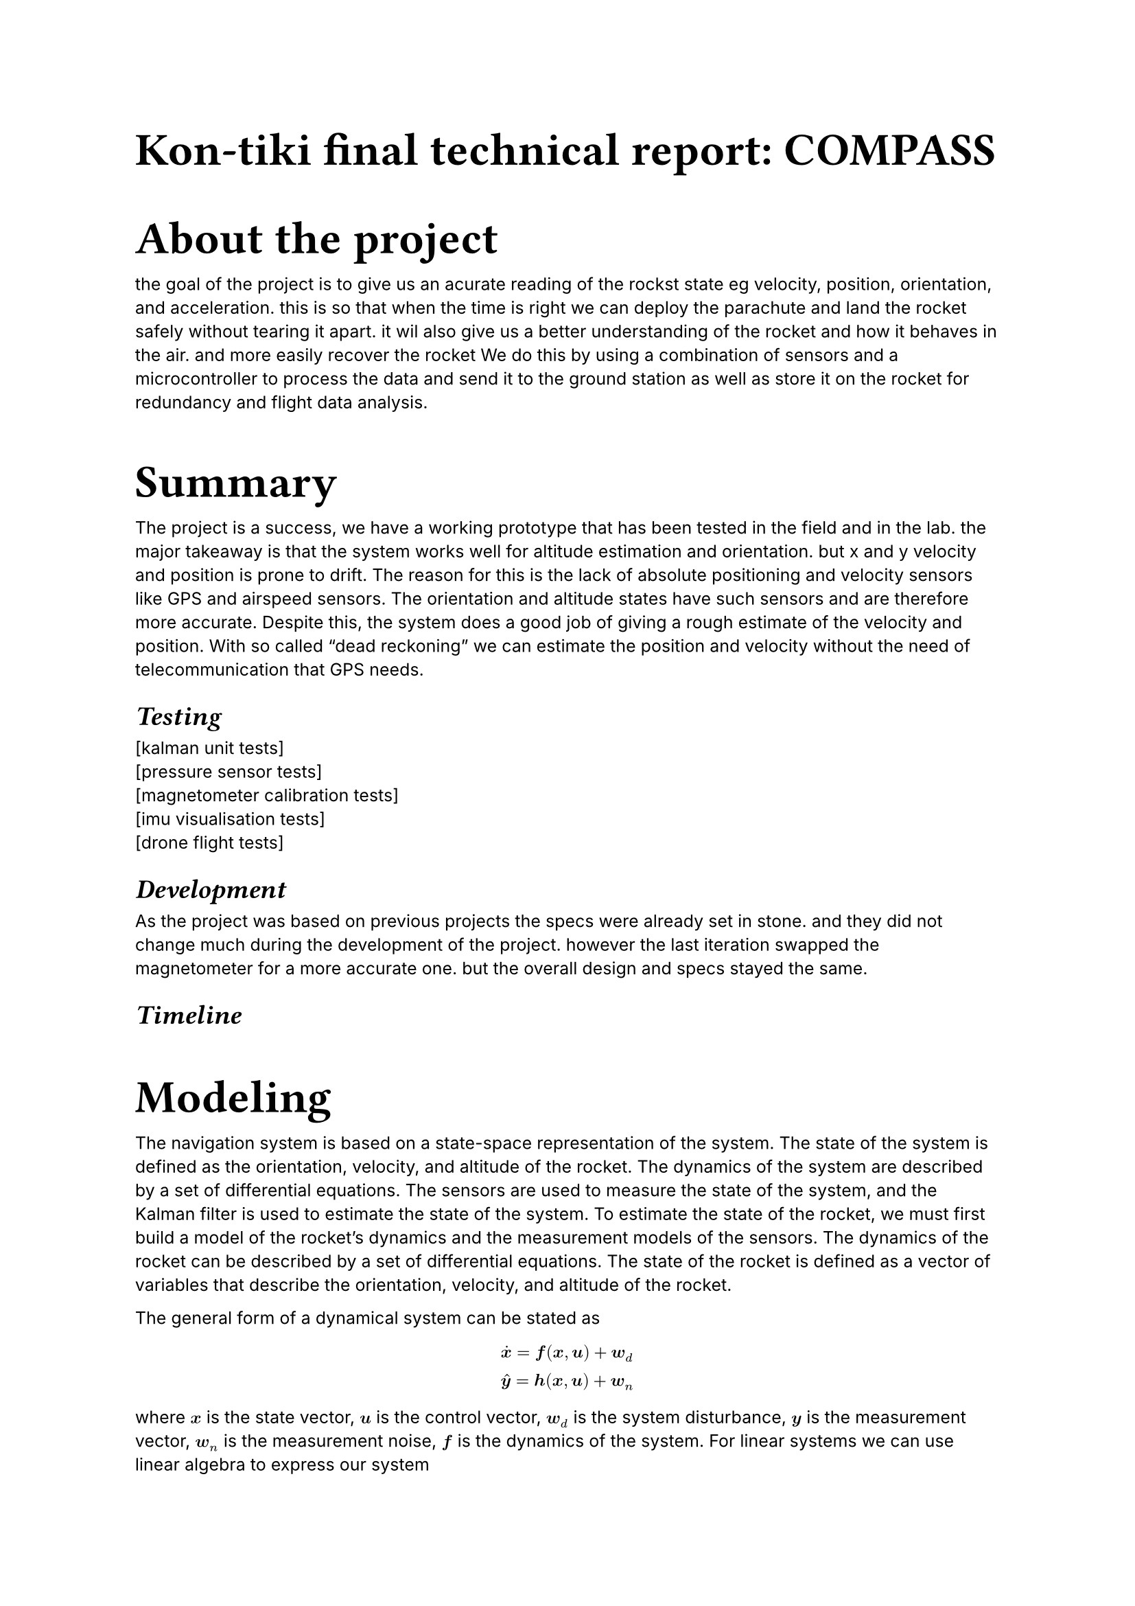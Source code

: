 #show raw: set text(
    font: "SplineSansM Nerd Font",
    weight: "medium",
)

#show heading.where(
  level: 1
): it => [
  #set text(size: 24pt, font: "DM Sans", weight: "bold")
  #block(it)
]

#show heading.where(
  level: 2
): it => [
  #set text(size: 14pt, font: "DM Sans", weight: "bold")
  #block(emph(it))
]

#show heading.where(
  level: 3
): it => [
  #set text(size: 10pt, font: "DM Sans", weight: "bold")
  #block(emph(it))
]

#let mbf(input) = {$upright(bold(#input))$}

#set text(
  font: "inter",
  size: 9pt,
)


= Kon-tiki final technical report: COMPASS

= About the project
the goal of the project is to give us an acurate reading of the rockst state eg velocity, position, orientation, and acceleration.
this is so that when the time is right we can deploy the parachute and land the rocket safely without tearing it apart.
it wil also give us a better understanding of the rocket and how it behaves in the air. and more easily recover the rocket
We do this by using a combination of sensors and a microcontroller to process the data and send it to the ground station
as well as store it on the rocket for redundancy and flight data analysis.

= Summary
The project is a success, we have a working prototype that has been tested in the field and in the lab.
the major takeaway is that the system works well for altitude estimation and orientation. but x and y velocity and position
is prone to drift. The reason for this is the lack of absolute positioning and velocity sensors like GPS and airspeed sensors.
The orientation and altitude states have such sensors and are therefore more accurate. Despite this, the system does a good job
of giving a rough estimate of the velocity and position. With so called "dead reckoning" we can estimate the position and velocity
without the need of telecommunication that GPS needs.

== Testing
[kalman unit tests]\
[pressure sensor tests]\
[magnetometer calibration tests]\
[imu visualisation tests]\
[drone flight tests]


== Development
As the project was based on previous projects the specs were already set in stone.
and they did not change much during the development of the project.
however the last iteration swapped the magnetometer for a more accurate one.
but the overall design and specs stayed the same.

== Timeline

// #figure(
//   image( "timeline.png", width: 90%)
// )

= Modeling
The navigation system is based on a state-space representation of the system.
The state of the system is defined as the orientation, velocity, and altitude of the rocket.
The dynamics of the system are described by a set of differential equations.
The sensors are used to measure the state of the system, and the Kalman filter is used to estimate the state of the system.
To estimate the state of the rocket, we must first build a model of the rocket's dynamics and
the measurement models of the sensors.
The dynamics of the rocket can be described by a set of differential equations.
The state of the rocket is defined as a vector of variables that describe the orientation,
velocity, and altitude of the rocket.

The general form of a dynamical system can be stated as
$ 
  &accent(bold(x),dot) = bold(f)(bold(x),bold(u)) + bold(w)_d\
  &accent(bold(y),hat) = bold(h(x,u)) + bold(w)_n\
$
where $bold(x)$ is the state vector, $bold(u)$ is the control vector, $bold(w)_d$ is the system disturbance,
$bold(y)$ is the measurement vector, $bold(w)_n$ is the measurement noise, $bold(f)$ is the dynamics of the system.
For linear systems we can use linear algebra to express our system
$
  &accent(bold(x),dot) = bold(F x + B u ) + bold(w)_d\
  &accent(bold(y),hat) = bold(H x + D u + w)_n
$
we can also descreteize our system (which is what we must do in order 
to use our computer algorithms)
#set math.equation(numbering: "(1)")
$
  &bold(x)_(t+1) = bold(f)_d (bold(x)_t,bold(u)_t) + bold(w)_d\
  &accent(bold(y),hat)_(t) = bold(h)_d (bold(x)_t, bold(u)_t) + bold(w)_n\
  \
  &"in the linear case"\
  &bold(x)_(t+1)= bold(F)_d bold(x)_t + bold(B)_d bold(u)_t + bold(w)_d\
  &accent(bold(y),hat)_(t) = bold(H)_d bold(x)_t + bold(D)_d bold(u)_t + bold(w)_n
$
#set math.equation(numbering: none)

in our case the vector $bold(u)$ is $0$ since we have no controll over the
rocket as far as the navigation system is concerned.
The state vector $bold(x)$ is defined as
$
  bold(x) = &vec(
    "orientation" in RR^4,
    "velocity" in RR^3,
    "altitude" in RR,
  )
$

== Coordinate systems
Before we can define the state of the rocket, we must agree upon the coordinate systems.
There are a some popular ones such as the NED (North-East-Down) and ENU (East-North-Up).
These coordinate systems define the choice of basis vectors (the directions of the axes).


We use the ENU coordinate system where the x-axis points east, the y-axis points north,
and the z-axis points up.

== Orientation and quaternions

The orientation of the rocket is represented by a quaternion.
A quaternion can be thought of as an
extenstion of complex numbers. It can be used to represent rotations and orientations
in 3D space, depending on the context.
The quaternion is defined as 
$
bold(q) = a + b mbf(i) + c mbf(j) + d mbf(k)
$
where $a,b,c,d$ are real numbers and $mbf(i),mbf(j),mbf(k)$ are the imaginary units.
It can be efficiently represented on a computer as a 4D vector.
$
  bold(q) = &vec(
    a,
    b,
    c,
    d,
  )
$
Without diving too deep into the math, the quaternion can be used to represent a rotation
$
  accent(bold(v),hat) = bold(q) bold(v) bold(q)^(-1)
$
$accent(bold(v),hat)$ is the result of rotating $bold(v)$ by $bold(q)$.
where $bold(v)$ and $accent(bold(v),hat)$ is 3D vectors expressed as a quaternion with the 
scalar part being $0$.
$
  bold(v) = &vec(
    0,
    v_1,
    v_2,
    v_3,
  ) quad quad
  accent(bold(v),hat) = &vec(
    0,
    accent(v,hat)_1,
    accent(v,hat)_2,
    accent(v,hat)_3,
  )
$
In this example we have used the complex conjuate and the quaternion multiplication operations.
=== Quaternion conjugate
For a unit quaternion the inverse is equal to the conjugate $bold(q)^(-1) = accent(bold(q),-)$
$
  accent(bold(q),-) = &vec(
    a,
    -b,
    -c,
    -d,
  )
$

=== Quaterinion multiplication
$
  bold(q)_1 bold(q)_2 = &vec(
    a_1 a_2 - b_1 b_2 - c_1 c_2 - d_1 d_2,
    a_1 b_2 + b_1 a_2 + c_1 d_2 - d_1 c_2,
    a_1 c_2 - b_1 d_2 + c_1 a_2 + d_1 b_2,
    a_1 d_2 + b_1 c_2 - c_1 b_2 + d_1 a_2,
  )
$
This operation is in general not commutative. so the order of the
quaternions matter $bold(q)_1bold(q)_2 eq.not bold(q)_2bold(q)_1$. But it is associative meaning that $(bold(q)_1 bold(q)_2) bold(q)_3 = bold(q)_1 (bold(q)_2 bold(q)_3)$.

=== Quaterinion normalization
The magnitude of a quaternion is defined as
$
  abs(abs(bold(q))) = sqrt(bold(q)accent(bold(q),-)) = sqrt(accent(bold(q),-)bold(q)) = sqrt(a^2 + b^2 + c^2 + d^2)
$
we want to _normalize_ the quaternion so that it has a magnitude of $1$, and consequently
$
  bold(q)accent(bold(q),-) = abs(abs(bold(q)))^2 = 1
$
we can normalize the quaternion by dividing it by its magnitude
$
  bold(q)_u = bold(q) / abs(abs(bold(q)))
$

=== Quaterinion kinematics
The derivative of a quaternion is defined as
$
  accent(bold(q),dot) = 1/2 bold(q) bold(omega)
$
where $bold(omega)$ is the angular velocity of our system. By using a gyro sensor, we can
obtain $omega = &vec(0, omega_x, omega_y, omega_z)$
With this equation, we can
integrate the angular velocity to get the orientation of the rocket.
$
  bold(q)_(t+1) = bold(q)_t + 1/2 bold(q) bold(omega) dif t
$

== Velocity and altitude

The velocity of the rocket is represented as a 3D vector
$
  bold(v) = &vec(
    v_x,
    v_y,
    v_z,
  )
$
the velocity is obtained by integrating the acceleration of the rocket.
However, we want the velocity in respect to the world frame, and thus we 
cannot directly integrate each component of the acceleration in a decoupled manner.
What if the rocket is tilted say along the x-axis? In this case, the acceleration along the z-axis
will also have a component along the x-axis in the world frame. The rocket frame is rotated with respect to the world frame.
To combat this, we must find a mapping or a translation if you will, between the rocket frame and the world frame.
Lucky for us, we have the quaternion that can be used to rotate the acceleration vector to the world frame.
So the velocity is obtained by integrating the acceleration in the world frame.
$
  bold(v)_(t+1) = bold(v)_t + bold(q) bold(a) accent(bold(q),-) dif t
$
Finally, the altitude is a scalar donoting the height of the rocket above the sea level in meters.
We can simply integrate the velocity along the z-axis to get the altitude.
$
  z_(t+1) = z_t + v_z dif t
$

== Dynamics

As we have seen, the dynamics is governed by the following equations
$
  bold(f(x,u)) =  &vec(
    bold(q)_(t+1) = bold(q)_t + 1/2 bold(q) bold(omega) dif t,
    bold(v)_(t+1) = bold(v)_t + bold(q) bold(a) accent(bold(q),-) dif t,
    z_(t+1) = z_t + v_z dif t
  )
$
we can think of the input $bold(u)$ as beeing our $bold(omega)$ and $bold(a)$ from the sensors.

=== Orientation dynamics

Lets first consider the orientation part. This equation is in fact
a linear equation in the state variable $bold(q)$, However,
We want to express the equation in a matrix-vector multiplication form
$
  bold(q)_(t+1) = bold(F_q) bold(q)_t
$
Where $bold(F_q)$ is a matrix. We can achive this 
by expanding our quaternion kinematics equation to get
$
vec( q_1,q_2,q_3,q_4 )
+
vec(
    q_1 omega_0 - q_2 omega_x - q_3 omega_y - q_4 omega_z,
    q_1 omega_x + q_2 omega_0 + q_3 omega_z - q_4 omega_y,
    q_1 omega_y - q_2 omega_z + q_3 omega_0 + q_4 omega_x,
    q_1 omega_z + q_2 omega_y - q_3 omega_x + q_4 omega_0,
  )
  1/2 dif t
$
and we can see that this can be expressed as a matrix-vector multiplication $bold(F_q) bold(q)$
where the matrix $bold(F_q)$ is
$
  bold(F_q) = mat(
    1,-1/2omega_x dif t,-1/2 omega_y dif t,-1/2 omega_z dif t;
    1/2omega_x dif t, 1,1/2 omega_z dif t,-1/2 omega_y dif t;
    1/2omega_y dif t,-1/2 omega_z dif t,1, 1/2 omega_x dif t;
    1/2omega_z dif t,1/2 omega_y dif t,-1/2 omega_x dif t, 1;
  )
$
=== Velocity dynamics
As with the orientaion dynamics we want to express the equations by a matrix-vector product.
However the velocity dynamics is not linear since the quaternion components are coupled in a non-linear way.
We get expressions like $q_1^2$ and $q_1 q_2$ which are non-linear. In order to 
get the matrix we want we can linearize, by taking the first derivative of our
velocity equation we get the jacobian matrix 
$
  bold(F)_(v q) = mat(
    2(q_1a_x+q_3a_z-q_4a_y)dif t,2(q_2a_x+q_3a_y+q_4a_z)dif t,2(q_1a_z-q_3a_x+q_2a_y)dif t,2(q_4a_x-q_1a_y+q_2a_z)dif t;
    2(q_1a_y+q_4a_x-q_2a_z)dif t,2(q_3a_x-q_2a_y-q_1a_z)dif t,2(q_3a_y+q_2a_x+q_4a_z)dif t,2(q_3a_z-q_4a_y+q_1a_x)dif t;
    2(q_1a_z+q_2a_y-q_3a_x)dif t,2(q_4a_x-q_2a_z+q_1a_y)dif t,2(q_4a_y-q_3a_z-q_1a_x)dif t,2(q_4a_z+q_2a_x+q_3a_y)dif t;
  )
$
$
bold(F)_(v v) = mat(1,0,0;0,1,0;0,0,1)
$

=== Position dynamics
This one is simple, to express the position dynamics in a matrix-vector multiplication form
we can simply write
$
  bold(F)_a = mat( 0, 0,0,0,0,0, dif t, 1 ) \
  z_(t+1) = bold(F)_a vec( dots.v , v_z, z_t )
$
Putting it all together we get the dynamics matrix $bold(F)$
$
    &(diff bold(f)) / (diff bold(x)) = bold(F) = mat(
    bold(F)_q,bold(0), bold(0);
    bold(F)_(v q), bold(F)_(v v), bold(0);
    dots.h.c, bold(F)_a, dots.h.c
    )
$

== Measurement models

Systems have different degrees of observability. Some states are observable
from the sensors, while others are not. The orientation of the rocket can be measured
by sensors such as magnetometers, sun trackers and star trackers.
The altitude can be directly measured by barometers, and both altitude and 
velocity can be measured by GPS. Though GPS is not used in this system.
With the sensors we have, we still need a way to translate between the sensor readings and our state model.
That is what measurement models are for. They describe how the state of the system is related to the sensor readings.


=== Orientation measurement

To measure the orientation of the rocket, we use a magnetometer. The magnetometer measures the
magnetic field of the earth. The magnetic field of the earth is known and is going nowhere (anytime soon), so it
can be used as a reference. We need a reading of the magnetic field when the rocket is stationary, and the orientation 
is in it's initial state.
$
"reference" := bold(psi)_0
$
The translation that relates the magnetic field to the orientation of the rocket is
$
  accent(bold(psi),hat) = bold(q) bold(psi)_0 accent(bold(q),-)
$
In other terms, the system thinks the output of the magnetometer will be $accent(bold(psi),hat)$.\
Anytime we want to measure the orientation of the rocket, we take a reading of the magnetic field $bold(psi)$ and compare it to 
the prediction.
$
  accent(bold(psi),hat) = bold(q) bold(psi)_0 accent(bold(q),-)\
  epsilon = bold(psi) - accent(bold(psi),hat)
$
The error $epsilon$ is the difference between the measured orientation and the predicted orientation.
The error is then used to correct the orientation of the rocket. We will see how this is done in the Kalman filter section.

Similar to the jacobian for the velocity dynamics, we can linearize the orientation measurement model to get the jacobian matrix
$
  bold(H)_q = mat(
    2(q_1psi_x+q_3psi_z-q_4psi_y),2(q_2psi_x+q_3psi_y+q_4psi_z),2(q_1psi_z-q_3psi_x+q_2psi_y),2(q_4psi_x-q_1psi_y+q_2psi_z);
    2(q_1psi_y+q_4psi_x-q_2psi_z),2(q_3psi_x-q_2psi_y-q_1psi_z),2(q_3psi_y+q_2psi_x+q_4psi_z),2(q_3psi_z-q_4psi_y+q_1psi_x);
    2(q_1psi_z+q_2psi_y-q_3psi_x),2(q_4psi_x-q_2psi_z+q_1psi_y),2(q_4psi_y-q_3psi_z-q_1psi_x),2(q_4psi_z+q_2psi_x+q_3psi_y);
  )
$
=== Altitude measurement

The altitude can be measured by a barometer. The barometer measures the pressure of the air.
The pressure of the air decreases with altitude.
$
  h = h_0 + l_0 (p_0 / p)^(g_0 m_0 / r_0 l_0)
$
As we lack a GPS, we cannot measure the velocity of the rocket directly. The only way to update the velocity
is via the dynamics of the system. This is a common problem in navigation systems and is called the
observability problem. The velocity is not observable from the sensors, and we must rely on the dynamics of the system
$
    (diff bold(h)) / (diff bold(x)) = bold(H)= mat(bold(H)_q, bold(0); bold(0), h)
$

== State estimation with Kalman filter

With the state-space representation of the system and the linearized dynamics,
we can use a Kalman filter to estimate the state of the rocket.
For pure linear systems, the Kalman filter is optimal and can be used to estimate the state
of the system given noisy measurements.
However, the system is not purely linear, so we must use an extended Kalman filter which
is not optimal but does a good job of estimating the state of the system nonetheless.
The extended Kalman filter is identical to the Kalman filter except for the linearization step.
The Kalman filter functions kinda like a feedback controller. It takes the measurements
and the estimated state and corrects the estimated state based on the error between the measurements.
Recall the system dynamics $(1)$
$
  &bold(x)_(t+1)= bold(F) bold(x)_t + bold(B) bold(u)_t + bold(w)_d\
  &accent(bold(y),hat)_(t) = bold(H) bold(x)_t + bold(D) bold(u)_t + bold(w)_n\
$
We can add the feedback loop to the system dynamics to get the Kalman filter
$
  accent(bold(x),hat)_(t+1) = bold(F) bold(x)_t + bold(B) bold(u)_t + bold(K) (bold(y) - accent(bold(y),hat)) 
$
where $bold(y)$ is the actual measurement and $accent(bold(y),hat)$ is the predicted measurement from our measurement model.
Below is a very barebones illustration of the Kalman filter


The choice of the gain $K$ is not arbitrary, it is chosen to minimize the cost function
$
  J = E[bold(x) - bold(x)_hat]^T Q E[bold(x) - bold(x)_hat] + E[bold(y) - bold(y)_hat]^T R E[bold(y) - bold(y)_hat]
$
Recall the state-space representation of the system equation $(1)$
where we have system disturbances $bold(w)_d$ and measurement noise $bold(w)_n$.
Now a very important assumption that the Kalman filter bases its optimality on is that the noise is Gaussian.

which is the expected value of the error between the true state and the estimated state.
This i a quadratic cost function that is minimized by the Kalman filter.
By solving the Riccati equation, we can find the optimal Kalman gain $bold(K)$




= Hardware

The PCB is designed in KiCad and is a 4-layer board. The board is powered by a 3.3V LDO regulator.
In general, the PCB design is centered around the ARM Cortex M4 microcontroller and the sensors.
The sensors are connected to the microcontroller via a shared SPI bus, so the microcontroller
has to select the sensor it wants to communicate with by setting the chip select pin of the sensor.
The only exception is the
magnetometer which is connected via I2C directly to the ISM330DHCX which have an I2C bus and
DSP functionality. Most ICs have a decoupling capacitors as recommended by the manufacturer.

== ARM Cortex M4

The ARM Cortex M4 is a 32-bit microcontroller that is used to run the navigation system.
The processing power of the microcontroller is sufficient to run the navigation algorithms
and communicate with the sensors. The peripherals used by the microcontroller are the SPI, USART,
Timer, and SD card.
It also provides a interuppt vector table that we use for the state machine.
The sensor drivers is only a matter of reading and writing to the registers of the sensors with
SPI

== ISM330DHCX

[visualisation testing]

== Barometer

[Pressure testing]

== Magnetometer

[magnetometer calibration testing]

= Firmware

The codebase uses the harmony framework to interface with the peripherals of the microcontroller.
Harmony is a code generator that generates code based on the configuration of the peripherals.
It provides a high-level API to interface with the peripherals of the microcontroller.

The main loop of the firmware is a state machine that runs the navigation algorithms.
The state machine is implemented as a switch-case statement that switches between the different states of the system.
Some states are triggered by interrupts from the sensors, while others are triggered by a timer.
The state machine is responsible for reading the sensor data, running the navigation algorithms, 
and sending the data to the ground station.

== API

The API of the firmware is quite limited. The firmware is designed to be a standalone system that
runs the navigation algorithms and communicates with the sensors. The only way to interact with the firmware
is through the SERCOM USART interface. The firmware sends the data to the ground station in a binary format.
The data is sent in packets that contain the sensor data and the estimated state of the rocket.


// #include "statemachine.typ"

== Testing

The most useful tests are the SERCOM inteface in debug mode. By connecting the system to a computer
we can print useful information about the state of the system. The tests are run in the lab and in the field.
The project also comes with visualizations of the data that can be used to analyze the performance of the system.
and unit tests that can be run independently of the microcontroller.
sensor specific tests are also run to ensure that the sensors are working as expected.


// #include "pressuredata.typ"

= Integration

This sevtion is about how the system is integrated into the rocket.
How the system is powered and how it communicates with the ground station and other systems.
We innitially used FRAM but switched to usart for simplicity and higher data rates as the FRAM was slow.
It is connected directly to the recovery system and the RF module. The physical position of the system is
together with the rest of the electronics, ideally in the center of mass of the rocket. Shielding is also
preffered to limit sensor noise and interference.

= Possible improvements

air speed sensor
gps
better magnetometer
maybe a sun/star/earth tracker

= What did we learn?

Compare the system that was before to the system we have now.
What was improved
What was not improved
What was actively worse

= Literature and resources

